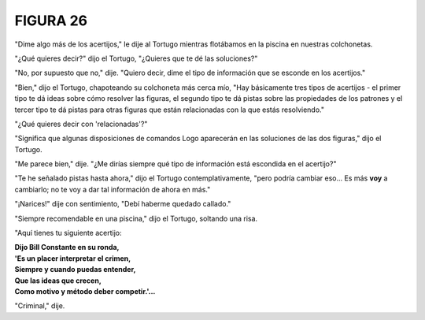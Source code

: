 **FIGURA 26**
=============

.. image:: _static/images/confusion-26.svg
   :height: 300px
   :width: 300px
   :scale: 50 %
   :alt: Puzzle 26
   :align: left

"Dime algo más de los acertijos," le dije al Tortugo mientras flotábamos en la piscina en nuestras colchonetas. 

"¿Qué quieres decir?" dijo el Tortugo, "¿Quieres que te dé las soluciones?"

"No, por supuesto que no," dije. "Quiero decir, dime el tipo de información que se esconde en los acertijos."

"Bien," dijo el Tortugo, chapoteando su colchoneta más cerca mío, "Hay básicamente tres tipos de acertijos - el primer tipo te dá ideas sobre cómo resolver las figuras, el segundo tipo te dá pistas sobre las propiedades de los patrones y el tercer tipo te dá pistas para otras figuras que están relacionadas con la que estás resolviendo."

"¿Qué quieres decir con 'relacionadas'?"

"Significa que algunas disposiciones de comandos Logo aparecerán en las soluciones de las dos figuras," dijo el Tortugo. 

"Me parece bien," dije. "¿Me dirías siempre qué tipo de información está escondida en el acertijo?"

"Te he señalado pistas hasta ahora," dijo el Tortugo contemplativamente, "pero podría cambiar eso... Es más **voy** a cambiarlo; no te voy a dar tal información de ahora en más."

"¡Narices!" dije con sentimiento, "Debí haberme quedado callado."

"Siempre recomendable en una piscina," dijo el Tortugo, soltando una risa. 

"Aquí tienes tu siguiente acertijo:

.. line-block::

    **Dijo Bill Constante en su ronda,**
    **'Es un placer interpretar el crimen,**
    **Siempre y cuando puedas entender,**
    **Que las ideas que crecen,**
    **Como motivo y método deber competir.'...** 

"Criminal," dije. 

